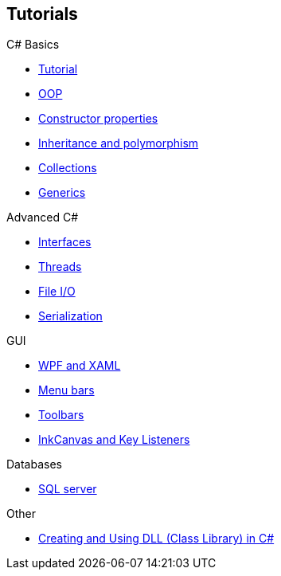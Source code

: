 == Tutorials

.C# Basics
* https://youtu.be/lisiwUZJXqQ[Tutorial]
* https://www.youtube.com/watch?v=GAvhe6oe-_4&list=PLGLfVvz_LVvRX6xK1oi0reKci6ignjdSa&index=5[OOP]
* https://www.youtube.com/watch?v=5hFuxo4evK8&list=PLGLfVvz_LVvRX6xK1oi0reKci6ignjdSa&index=6[Constructor properties]
* https://www.youtube.com/watch?v=ZzVxgJmLAsE&list=PLGLfVvz_LVvRX6xK1oi0reKci6ignjdSa&index=7[Inheritance and polymorphism]
* https://www.youtube.com/watch?v=-vjQ3gW3Dd8&list=PLGLfVvz_LVvRX6xK1oi0reKci6ignjdSa&index=11[Collections]
* https://www.youtube.com/watch?v=madHxNSnnYU&list=PLGLfVvz_LVvRX6xK1oi0reKci6ignjdSa&index=12[Generics]

.Advanced C#
* https://www.youtube.com/watch?v=6kSTP95-6wo&list=PLGLfVvz_LVvRX6xK1oi0reKci6ignjdSa&index=10[Interfaces]
* https://www.youtube.com/watch?v=hOVSKuFTUiI&list=PLGLfVvz_LVvRX6xK1oi0reKci6ignjdSa&index=16[Threads]
* https://www.youtube.com/watch?v=HKqMqFJr4SY&list=PLGLfVvz_LVvRX6xK1oi0reKci6ignjdSa&index=17[File I/O]
* https://www.youtube.com/watch?v=jbwjbbc5PjI&list=PLGLfVvz_LVvRX6xK1oi0reKci6ignjdSa&index=18[Serialization]

.GUI
* https://www.youtube.com/watch?v=G-BRSwClK_4&list=PLGLfVvz_LVvRX6xK1oi0reKci6ignjdSa&index=19[WPF and XAML]
* https://www.youtube.com/watch?v=9aTuI8xbsHw&list=PLGLfVvz_LVvRX6xK1oi0reKci6ignjdSa&index=20[Menu bars]
* https://www.youtube.com/watch?v=HEzMn2mvsW8&list=PLGLfVvz_LVvRX6xK1oi0reKci6ignjdSa&index=21[Toolbars]
* https://www.youtube.com/watch?v=2oQ4jhKeSyA&list=PLGLfVvz_LVvRX6xK1oi0reKci6ignjdSa&index=22[InkCanvas and Key Listeners]

.Databases
* https://www.youtube.com/watch?v=OdDkFPO_nto&list=PLGLfVvz_LVvRX6xK1oi0reKci6ignjdSa&index=25[SQL server]

.Other
* https://www.c-sharpcorner.com/UploadFile/1e050f/creating-and-using-dll-class-library-in-C-Sharp/[Creating and Using DLL (Class Library) in C#]